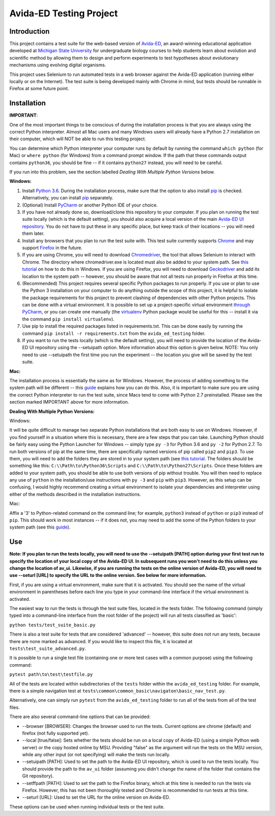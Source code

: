 ========================
Avida-ED Testing Project
========================

Introduction
------------
This project contains a test suite for the web-based version of Avida-ED_, an award-winning educational application developed at `Michigan State University`_ for undergraduate biology courses to help students learn about evolution and scientific method by allowing them to design and perform experiments to test hypotheses about evolutionary mechanisms using evolving digital organisms.

.. _Avida-ED: https://avida-ed.msu.edu/
.. _`Michigan State University`: https://msu.edu/

This project uses Selenium to run automated tests in a web browser against the Avida-ED application (running either locally or on the Internet). The test suite is being developed mainly with Chrome in mind, but tests should be runnable in Firefox at some future point.

Installation
------------

**IMPORTANT**:

One of the most important things to be conscious of during the installation process is that you are always using the correct Python interpreter. Almost all Mac users and many Windows users will already have a Python 2.7 installation on their computer, which will NOT be able to run this testing project.

You can determine which Python interpreter your computer runs by default by running the command ``which python`` (for Mac) or ``where python`` (for Windows) from a command prompt window. If the path that these commands output contains ``python36``, you should be fine -- if it contains ``python27`` instead, you will need to be careful.

If you run into this problem, see the section labelled *Dealing With Multiple Python Versions* below.

**Windows:**

1. Install `Python 3.6`_. During the installation process, make sure that the option to also install pip_ is checked. Alternatively, you can install pip_ separately.
2. (Optional) Install PyCharm_ or another Python IDE of your choice.
3. If you have not already done so, download/clone this repository to your computer. If you plan on running the test suite locally (which is the default setting), you should also acquire a local version of the main `Avida-ED UI repository`_. You do not have to put these in any specific place, but keep track of their locations -- you will need them later.
4. Install any browsers that you plan to run the test suite with. This test suite currently supports Chrome_ and may support Firefox_ in the future.
5. If you are using Chrome, you will need to download Chromedriver_, the tool that allows Selenium to interact with Chrome. The directory where chromedriver.exe is located must also be added to your system path. See `this tutorial`_ on how to do this in Windows. If you are using Firefox, you will need to download Geckodriver_ and add its location to the system path -- however, you should be aware that not all tests run properly in Firefox at this time.
6. (Recommended) This project requires several specific Python packages to run properly. If you use or plan to use the Python 3 installation on your computer to do anything outside the scope of this project, it is helpful to isolate the package requirements for this project to prevent clashing of dependencies with other Python projects. This can be done with a virtual environment. It is possible to set up a project-specific virtual environment `through PyCharm`_, or you can create one manually (the virtualenv_ Python package would be useful for this -- install it via the command ``pip install virtualenv``).
7. Use pip to install the required packages listed in requirements.txt. This can be done easily by running the command ``pip install -r requirements.txt`` from the ``avida_ed_testing`` folder.
8. If you want to run the tests locally (which is the default setting), you will need to provide the location of the Avida-ED UI repository using the --setuipath option. More information about this option is given below. NOTE: You only need to use --setuipath the first time you run the experiment -- the location you give will be saved by the test suite.

**Mac:**

The installation process is essentially the same as for Windows. However, the process of adding something to the system path will be different -- this guide_ explains how you can do this. Also, it is important to make sure you are using the correct Python interpreter to run the test suite, since Macs tend to come with Python 2.7 preinstalled. Please see the section marked IMPORTANT above for more information.

**Dealing With Multiple Python Versions:**

Windows:

It will be quite difficult to manage two separate Python installations that are both  easy to use on Windows. However, if you find yourself in a situation where this is necessary, there are a few steps that you can take. Launching Python should be fairly easy using the Python Launcher for Windows -- simply type ``py -3`` for Python 3.6 and ``py -2`` for Python 2.7. To run both versions of pip at the same time, there are specifically named versions of pip called ``pip2`` and ``pip3``. To use them, you will need to add the folders they are stored in to your system path (see `this tutorial`_. The folders should be something like this: ``C:\\Path\to\Python36\Scripts`` and ``C:\\Path\to\Python27\Scripts``. Once these folders are added to your system path, you should be able to use both versions of pip without trouble. You will then need to replace any use of ``python`` in the installation/use instructions with ``py -3`` and ``pip`` with ``pip3``. However, as this setup can be confusing, I would highly recommend creating a virtual environment to isolate your dependencies and interpreter using either of the methods described in the installation instructions.

Mac:

Affix a '3' to Python-related command on the command line; for example, ``python3`` instead of ``python`` or ``pip3`` instead of ``pip``. This should work in most instances -- if it does not, you may need to add the some of the Python folders to your system path (see this guide_).


Use
----

**Note: If you plan to run the tests locally, you will need to use the --setuipath [PATH] option during your first test run to specify the location of your local copy of the Avida-ED UI. In subsequent runs you won't need to do this unless you change the location of av_ui. Likewise, if you are running the tests on the online version of Avida-ED, you will need to use --seturl [URL] to specify the URL to the online version. See below for more information.**

First, if you are using a virtual environment, make sure that it is activated. You should see the name of the virtual environment in parentheses before each line you type in your command-line interface if the virtual environment is activated.

The easiest way to run the tests is through the test suite files, located in the tests folder. The following command (simply typed into a command-line interface from the root folder of the project) will run all tests classified as 'basic':

``python tests/test_suite_basic.py``

There is also a test suite for tests that are considered 'advanced' -- however, this suite does not run any tests, because there are none marked as advanced. If you would like to inspect this file, it is located at ``tests\test_suite_advanced.py``.

It is possible to run a single test file (containing one or more test cases with a common purpose) using the following command:

``pytest path\to\test\testfile.py``

All of the tests are located within subdirectories of the ``tests`` folder within the ``avida_ed_testing`` folder. For example, there is a simple navigation test at ``tests\common\common_basic\navigaton\basic_nav_test.py``.

Alternatively, one can simply run ``pytest`` from the ``avida_ed_testing`` folder to run all of the tests from all of the test files.

There are also several command-line options that can be provided:

- --browser [BROWSER]\: Changes the browser used to run the tests. Current options are chrome (default) and firefox (not fully supported yet).

- --local [true/false]\: Sets whether the tests should be run on a local copy of Avida-ED (using a simple Python web server) or the copy hosted online by MSU. Providing "false" as the argument will run the tests on the MSU version, while any other input (or not specifying) will make the tests run locally.

- --setuipath [PATH]: Used to set the path to the Avida-ED UI repository, which is used to run the tests locally. You should provide the path to the ``av_ui`` folder (assuming you didn't change the name of the folder that contains the Git repository).

- --setffpath [PATH]: Used to set the path to the Firefox binary, which at this time is needed to run the tests via Firefox. However, this has not been thoroughly tested and Chrome is recommended to run tests at this time.

- --seturl [URL]: Used to set the URL for the online version on Avida-ED.

These options can be used when running individual tests or the test suite.

.. _`Python 3.6`: https://www.python.org/downloads/
.. _pip: https://pypi.python.org/pypi/pip/
.. _PyCharm: https://www.jetbrains.com/pycharm/
.. _`Avida-ED UI repository`: https://github.com/DBlackwood/av_ui
.. _Chrome: https://www.google.com/intl/en/chrome/browser/desktop/index.html
.. _Firefox: https://www.mozilla.org/en-US/firefox/new/
.. _Geckodriver: https://github.com/mozilla/geckodriver/releases
.. _Chromedriver: https://sites.google.com/a/chromium.org/chromedriver/
.. _`this tutorial`: https://www.java.com/en/download/help/path.xml
.. _virtualenv: http://docs.python-guide.org/en/latest/dev/virtualenvs/
.. _`through PyCharm`: https://www.jetbrains.com/help/pycharm/2017.1/creating-virtual-environment.html
.. _guide: https://www.architectryan.com/2012/10/02/add-to-the-path-on-mac-os-x-mountain-lion/#.Waog9umQxPY
